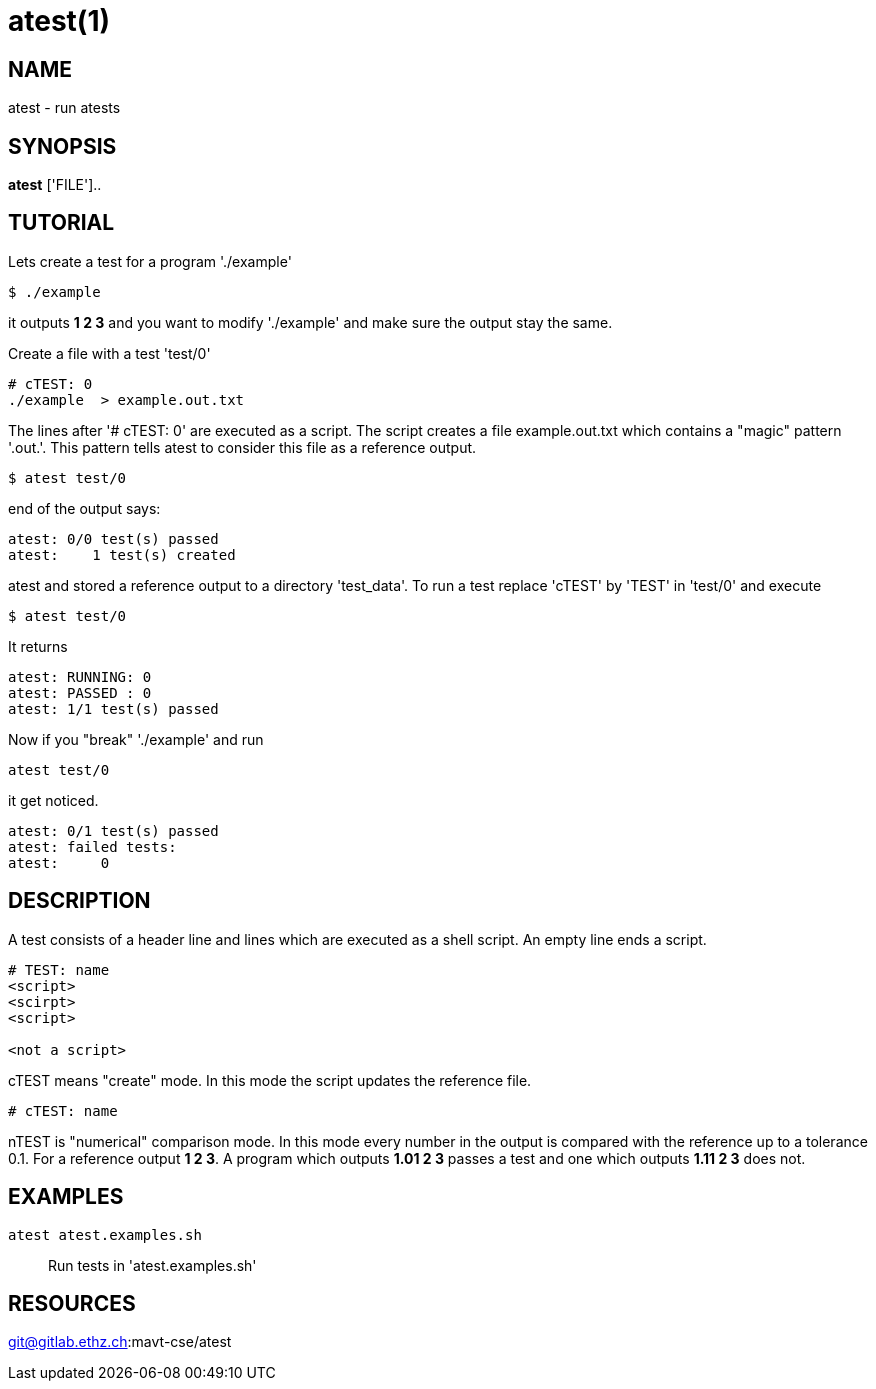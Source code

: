 = atest(1)

== NAME
atest - run atests


== SYNOPSIS
*atest* ['FILE']..

== TUTORIAL

Lets create a test for a program './example'

....
$ ./example
....

it outputs *1 2 3* and you want to modify './example' and make sure
the output stay the same.

Create a file with a test 'test/0'

....
# cTEST: 0
./example  > example.out.txt
....

The lines after '# cTEST: 0' are executed as a script. The script
creates a file example.out.txt which contains a "magic" pattern
'.out.'. This pattern tells atest to consider this file as a reference
output.

....
$ atest test/0
....

end of the output says:

....
atest: 0/0 test(s) passed
atest:    1 test(s) created
....

atest and stored a reference output to a directory 'test_data'. To run
a test replace 'cTEST' by 'TEST' in 'test/0' and execute

....
$ atest test/0
....

It returns

....
atest: RUNNING: 0
atest: PASSED : 0
atest: 1/1 test(s) passed
....

Now if you "break" './example' and run
....
atest test/0
....
it get noticed.

....
atest: 0/1 test(s) passed
atest: failed tests:
atest:     0
....

== DESCRIPTION

A test consists of a header line and lines which are executed as a
shell script. An empty line ends a script.

....
# TEST: name
<script>
<scirpt>
<script>

<not a script>
....

cTEST means "create" mode. In this mode the script updates the
reference file.

....
# cTEST: name
....

nTEST is "numerical" comparison mode. In this mode every number in the
output is compared with the reference up to a tolerance 0.1. For a
reference output *1 2 3*. A program which outputs *1.01 2 3* passes a
test and one which outputs *1.11 2 3* does not.

== EXAMPLES
`atest atest.examples.sh`::
  Run tests in 'atest.examples.sh'

== RESOURCES
git@gitlab.ethz.ch:mavt-cse/atest
